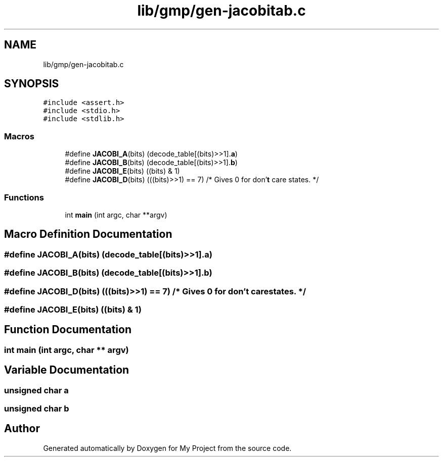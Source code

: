 .TH "lib/gmp/gen-jacobitab.c" 3 "Sun Jul 12 2020" "My Project" \" -*- nroff -*-
.ad l
.nh
.SH NAME
lib/gmp/gen-jacobitab.c
.SH SYNOPSIS
.br
.PP
\fC#include <assert\&.h>\fP
.br
\fC#include <stdio\&.h>\fP
.br
\fC#include <stdlib\&.h>\fP
.br

.SS "Macros"

.in +1c
.ti -1c
.RI "#define \fBJACOBI_A\fP(bits)   (decode_table[(bits)>>1]\&.\fBa\fP)"
.br
.ti -1c
.RI "#define \fBJACOBI_B\fP(bits)   (decode_table[(bits)>>1]\&.\fBb\fP)"
.br
.ti -1c
.RI "#define \fBJACOBI_E\fP(bits)   ((bits) & 1)"
.br
.ti -1c
.RI "#define \fBJACOBI_D\fP(bits)   (((bits)>>1) == 7) /* Gives 0 for don'\fBt\fP care states\&. */"
.br
.in -1c
.SS "Functions"

.in +1c
.ti -1c
.RI "int \fBmain\fP (int argc, char **argv)"
.br
.in -1c
.SH "Macro Definition Documentation"
.PP 
.SS "#define JACOBI_A(bits)   (decode_table[(bits)>>1]\&.\fBa\fP)"

.SS "#define JACOBI_B(bits)   (decode_table[(bits)>>1]\&.\fBb\fP)"

.SS "#define JACOBI_D(bits)   (((bits)>>1) == 7) /* Gives 0 for don'\fBt\fP care states\&. */"

.SS "#define JACOBI_E(bits)   ((bits) & 1)"

.SH "Function Documentation"
.PP 
.SS "int main (int argc, char ** argv)"

.SH "Variable Documentation"
.PP 
.SS "unsigned char a"

.SS "unsigned char b"

.SH "Author"
.PP 
Generated automatically by Doxygen for My Project from the source code\&.

